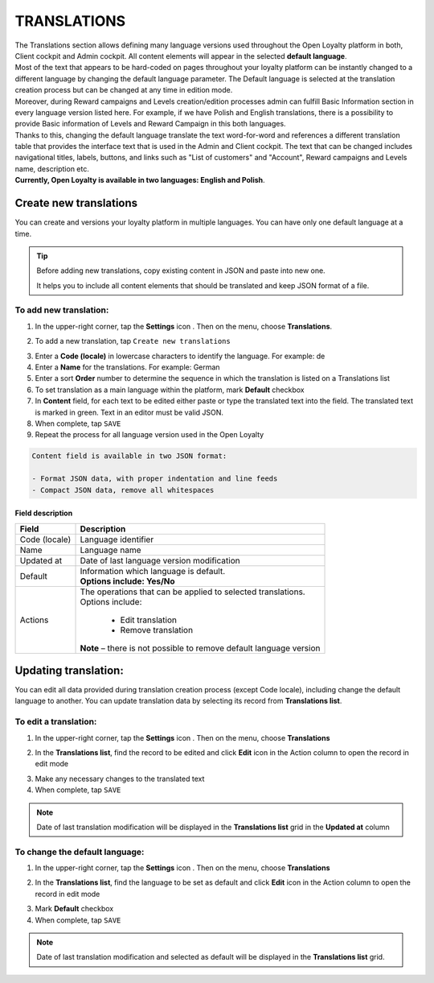.. index::
   single: translations 

TRANSLATIONS
============

| The Translations section allows defining many language versions used throughout the Open Loyalty platform in both, Client cockpit and Admin cockpit. All content elements will appear in the selected **default language**. 

| Most of the text that appears to be hard-coded on pages throughout your loyalty platform can be instantly changed to a different language by changing the default language parameter. The Default language is selected at the translation creation process but can be changed at any time in edition mode.

| Moreover, during Reward campaigns and Levels creation/edition processes admin can fulfill Basic Information section in every language version listed here. For example, if we have Polish and English translations, there is a possibility to provide Basic information of Levels and Reward Campaign in this both languages. 

| Thanks to this,  changing the default language translate the text word-for-word and references a different translation table that provides the interface text that is used in the Admin and Client cockpit. The text that can be changed includes navigational titles, labels, buttons, and links such as "List of customers" and "Account", Reward campaigns and Levels name, description etc. 

| **Currently, Open Loyalty is available in two languages: English and Polish**.  


.. image:: /_images/translation.png
   :alt:   Translations Lists

   
   
Create new translations
-----------------------
You can create and versions your loyalty platform in multiple languages. You can have only one default language at a time. 

.. tip::

    Before adding new translations, copy existing content in JSON and paste into new one. 
	 
    It helps you to include all content elements that should be translated and keep JSON format of a file.


To add new translation:
^^^^^^^^^^^^^^^^^^^^^^^

1. In the upper-right corner, tap the **Settings** icon |settings| . Then on the menu, choose **Translations**. 

.. |settings| image:: /_images/icon.png

2. To add a new translation, tap ``Create new translations``

.. image:: /_images/button.png
   :alt:   Add new translation button

.. image:: /_images/add.png
   :alt:   New Translations Form

3. Enter a **Code (locale)** in lowercase characters to identify the language. For example: de

4. Enter a **Name** for the translations. For example: German

5. Enter a sort **Order** number to determine the sequence in which the translation is listed on a Translations list 

6. To set translation as a main language within the platform, mark **Default** checkbox

7. In **Content** field, for each text to be edited either paste or type the translated text into the field. The translated text is marked in green.
   Text in an editor must be valid JSON.
   
8. When complete, tap ``SAVE``

9. Repeat the process for all language version used in the Open Loyalty

.. code-block:: text

    Content field is available in two JSON format: 
   
    - Format JSON data, with proper indentation and line feeds 
    - Compact JSON data, remove all whitespaces 


Field description
*****************

+--------------------------+-------------------------------------------------------------------------------------+
|   Field                  |  Description                                                                        |
+==========================+=====================================================================================+
|   Code (locale)          | | Language identifier                                                               |
+--------------------------+-------------------------------------------------------------------------------------+
|   Name                   | | Language name                                                                     |
+--------------------------+-------------------------------------------------------------------------------------+
|   Updated at             | | Date of last language version modification                                        |
+--------------------------+-------------------------------------------------------------------------------------+
|   Default                | | Information which language is default.                                            |
|                          | | **Options include: Yes/No**                                                       |
+--------------------------+-------------------------------------------------------------------------------------+
|   Actions                | | The operations that can be applied to selected translations.                      |
|                          | | Options include:                                                                  |
|                          |                                                                                     |
|                          |     - Edit translation                                                              |
|                          |     - Remove translation                                                            |
|                          | | **Note** – there is not possible to remove default language version               |
+--------------------------+-------------------------------------------------------------------------------------+




Updating translation:
---------------------

You can edit all data provided during translation creation process (except Code locale), including change the default language to another. You can update translation data by selecting its record from **Translations list**.

.. image:: /_images/edit_translation.png
   :alt:   Translation Editing mode

To edit a translation:
^^^^^^^^^^^^^^^^^^^^^^

1. In the upper-right corner, tap the **Settings** icon |settings| . Then on the menu, choose **Translations**

.. |settings| image:: /_images/icon.png

2.	In the **Translations list**, find the record to be edited and click **Edit** icon |edit|  in the Action column to open the record in edit mode	

.. |edit| image:: /_images/edit.png

3. Make any necessary changes to the translated text

4. When complete, tap ``SAVE``


.. note::

    Date of last translation modification will be displayed in the **Translations list** grid in the **Updated at** column


   
To change the default language:
^^^^^^^^^^^^^^^^^^^^^^^^^^^^^^^

1. In the upper-right corner, tap the **Settings** icon |settings| . Then on the menu, choose **Translations** 

.. |settings| image:: /_images/icon.png

2.	In the **Translations list**, find the language to be set as default and click **Edit** icon |edit|  in the Action column to open the record in edit mode	

.. |edit| image:: /_images/edit.png

3. Mark **Default** checkbox

4. When complete, tap ``SAVE``


.. note::

    Date of last translation modification and selected as default will be displayed in the **Translations list** grid. 

